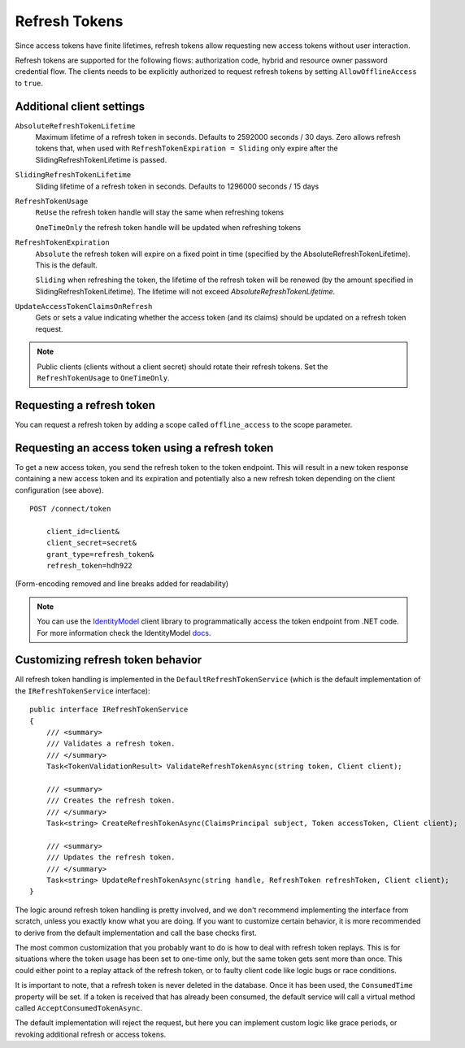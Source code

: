 Refresh Tokens
==============
Since access tokens have finite lifetimes, refresh tokens allow requesting new access tokens without user interaction.

Refresh tokens are supported for the following flows: authorization code, hybrid and resource owner password credential flow.
The clients needs to be explicitly authorized to request refresh tokens by setting ``AllowOfflineAccess`` to ``true``.

Additional client settings
^^^^^^^^^^^^^^^^^^^^^^^^^^
``AbsoluteRefreshTokenLifetime``
    Maximum lifetime of a refresh token in seconds. Defaults to 2592000 seconds / 30 days. Zero allows refresh tokens that, when used with ``RefreshTokenExpiration = Sliding`` only expire after the SlidingRefreshTokenLifetime is passed.
``SlidingRefreshTokenLifetime``
    Sliding lifetime of a refresh token in seconds. Defaults to 1296000 seconds / 15 days
``RefreshTokenUsage``
    ``ReUse`` the refresh token handle will stay the same when refreshing tokens
    
    ``OneTimeOnly`` the refresh token handle will be updated when refreshing tokens
``RefreshTokenExpiration``
    ``Absolute`` the refresh token will expire on a fixed point in time (specified by the AbsoluteRefreshTokenLifetime). This is the default.
    
    ``Sliding`` when refreshing the token, the lifetime of the refresh token will be renewed (by the amount specified in SlidingRefreshTokenLifetime). The lifetime will not exceed `AbsoluteRefreshTokenLifetime`.
``UpdateAccessTokenClaimsOnRefresh``
    Gets or sets a value indicating whether the access token (and its claims) should be updated on a refresh token request.

.. note:: Public clients (clients without a client secret) should rotate their refresh tokens. Set the ``RefreshTokenUsage`` to ``OneTimeOnly``.

Requesting a refresh token
^^^^^^^^^^^^^^^^^^^^^^^^^^
You can request a refresh token by adding a scope called ``offline_access`` to the scope parameter.

Requesting an access token using a refresh token
^^^^^^^^^^^^^^^^^^^^^^^^^^^^^^^^^^^^^^^^^^^^^^^^
To get a new access token, you send the refresh token to the token endpoint.
This will result in a new token response containing a new access token and its expiration and potentially also a new refresh token depending on the client configuration (see above).

::

    POST /connect/token

        client_id=client&
        client_secret=secret&
        grant_type=refresh_token&
        refresh_token=hdh922
        
(Form-encoding removed and line breaks added for readability)

.. Note:: You can use the `IdentityModel <https://github.com/IdentityModel/IdentityModel>`_ client library to programmatically access the token endpoint from .NET code. For more information check the IdentityModel `docs <https://identitymodel.readthedocs.io/en/latest/client/token.html>`_.

Customizing refresh token behavior
^^^^^^^^^^^^^^^^^^^^^^^^^^^^^^^^^^
All refresh token handling is implemented in the ``DefaultRefreshTokenService`` (which is the default implementation of the ``IRefreshTokenService`` interface)::

    public interface IRefreshTokenService
    {
        /// <summary>
        /// Validates a refresh token.
        /// </summary>
        Task<TokenValidationResult> ValidateRefreshTokenAsync(string token, Client client);
        
        /// <summary>
        /// Creates the refresh token.
        /// </summary>
        Task<string> CreateRefreshTokenAsync(ClaimsPrincipal subject, Token accessToken, Client client);

        /// <summary>
        /// Updates the refresh token.
        /// </summary>
        Task<string> UpdateRefreshTokenAsync(string handle, RefreshToken refreshToken, Client client);
    }

The logic around refresh token handling is pretty involved, and we don't recommend implementing the interface from scratch,
unless you exactly know what you are doing.
If you want to customize certain behavior, it is more recommended to derive from the default implementation and call the base checks first.

The most common customization that you probably want to do is how to deal with refresh token replays.
This is for situations where the token usage has been set to one-time only, but the same token gets sent more than once.
This could either point to a replay attack of the refresh token, or to faulty client code like logic bugs or race conditions.

It is important to note, that a refresh token is never deleted in the database. 
Once it has been used, the ``ConsumedTime`` property will be set.
If a token is received that has already been consumed, the default service will call a virtual method called ``AcceptConsumedTokenAsync``.

The default implementation will reject the request, but here you can implement custom logic like grace periods, 
or revoking additional refresh or access tokens.